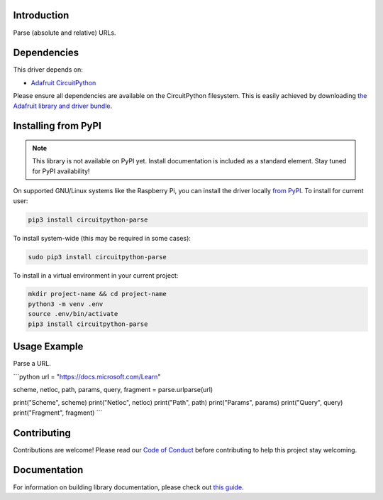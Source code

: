Introduction
============

.. image:: https://readthedocs.org/projects/circuitpython-circuitpython-parse/badge/?version=latest
    :target: https://circuitpython.readthedocs.io/projects/parse/en/latest/
    :alt: Documentation Status

.. image:: https://img.shields.io/discord/327254708534116352.svg
    :target: https://discord.gg/nBQh6qu
    :alt: Discord

.. image:: https://github.com/jimbobbennett/Circuitpython_CircuitPython_Parse/workflows/Build%20CI/badge.svg
    :target: https://github.com/jimbobbennett/Circuitpython_CircuitPython_Parse/actions
    :alt: Build Status

.. image:: https://img.shields.io/badge/code%20style-black-000000.svg
    :target: https://github.com/psf/black
    :alt: Code Style: Black

Parse (absolute and relative) URLs.


Dependencies
=============
This driver depends on:

* `Adafruit CircuitPython <https://github.com/adafruit/circuitpython>`_

Please ensure all dependencies are available on the CircuitPython filesystem.
This is easily achieved by downloading
`the Adafruit library and driver bundle <https://circuitpython.org/libraries>`_.

Installing from PyPI
=====================
.. note:: This library is not available on PyPI yet. Install documentation is included
   as a standard element. Stay tuned for PyPI availability!

On supported GNU/Linux systems like the Raspberry Pi, you can install the driver locally `from
PyPI <https://pypi.org/project/adafruit-circuitpython-parse/>`_. To install for current user:

.. code-block:: shell

    pip3 install circuitpython-parse

To install system-wide (this may be required in some cases):

.. code-block:: shell

    sudo pip3 install circuitpython-parse

To install in a virtual environment in your current project:

.. code-block:: shell

    mkdir project-name && cd project-name
    python3 -m venv .env
    source .env/bin/activate
    pip3 install circuitpython-parse

Usage Example
=============

Parse a URL.

```python
url = "https://docs.microsoft.com/Learn"

scheme, netloc, path, params, query, fragment = parse.urlparse(url)

print("Scheme", scheme)
print("Netloc", netloc)
print("Path", path)
print("Params", params)
print("Query", query)
print("Fragment", fragment)
```

Contributing
============

Contributions are welcome! Please read our `Code of Conduct
<https://github.com/jimbobbennett/CircuitPython_Parse/blob/master/CODE_OF_CONDUCT.md>`_
before contributing to help this project stay welcoming.

Documentation
=============

For information on building library documentation, please check out `this guide <https://learn.adafruit.com/creating-and-sharing-a-circuitpython-library/sharing-our-docs-on-readthedocs#sphinx-5-1>`_.
